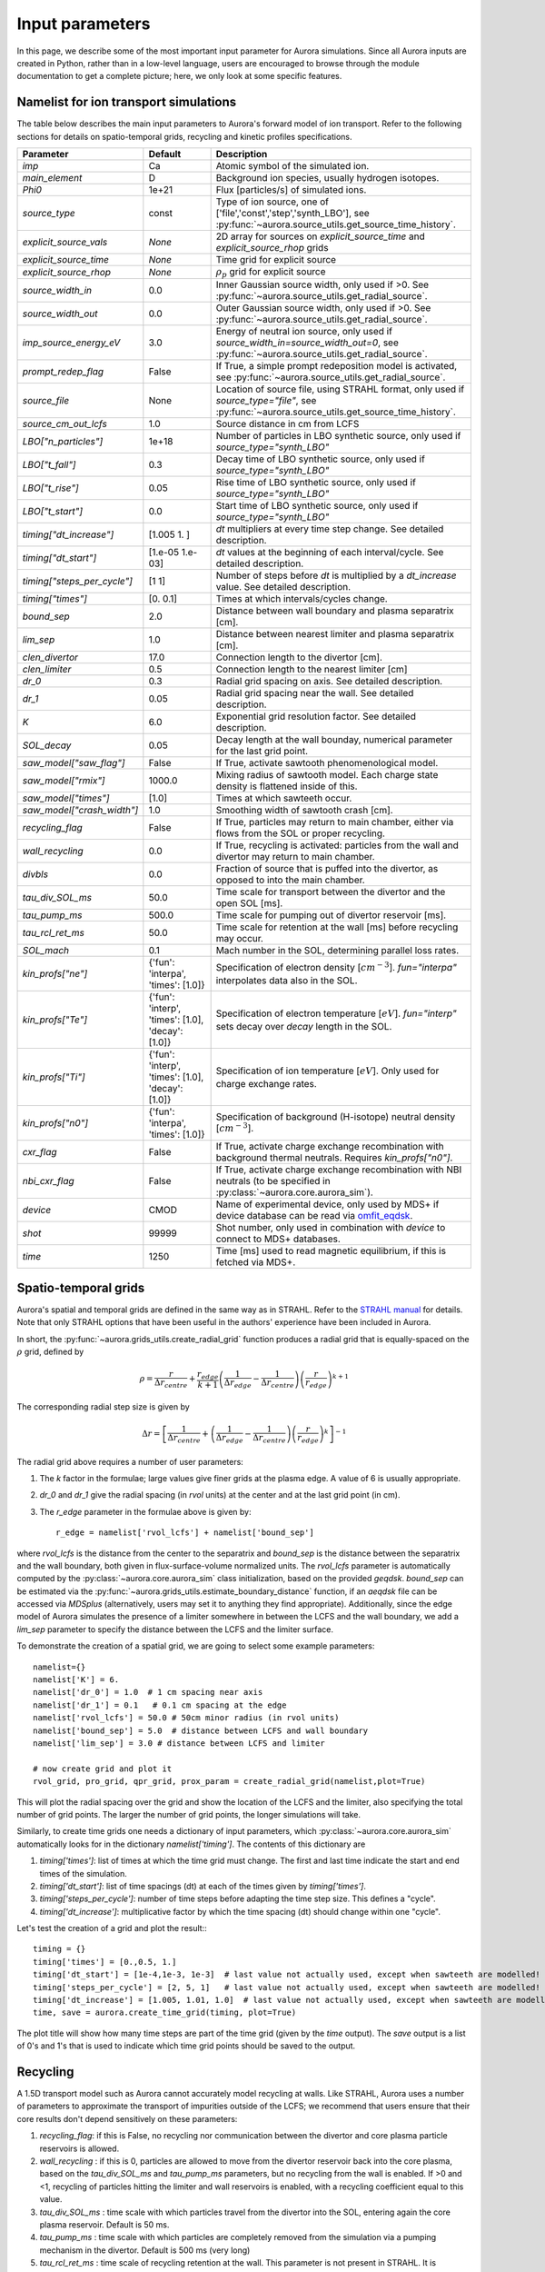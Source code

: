 Input parameters
================

In this page, we describe some of the most important input parameter for Aurora simulations. Since all Aurora inputs are created in Python, rather than in a low-level language, users are encouraged to browse through the module documentation to get a complete picture; here, we only look at some specific features. 


Namelist for ion transport simulations
--------------------------------------
The table below describes the main input parameters to Aurora's forward model of ion transport. Refer to the following sections for details on spatio-temporal grids, recycling and kinetic profiles specifications.


.. list-table::
   :widths: 20 20 60
   :header-rows: 1

   * - Parameter
     - Default
     - Description
   * - `imp`
     - Ca
     - Atomic symbol of the simulated ion.
   * - `main_element`
     - D
     - Background ion species, usually hydrogen isotopes.
   * - `Phi0`
     - 1e+21
     - Flux [particles/s] of simulated ions.
   * - `source_type`
     - const
     - Type of ion source, one of ['file','const','step','synth_LBO'], see :py:func:`~aurora.source_utils.get_source_time_history`.
   * - `explicit_source_vals`
     - `None`
     -  2D array for sources on `explicit_source_time` and `explicit_source_rhop` grids
   * - `explicit_source_time`
     - `None`
     -  Time grid for explicit source
   * - `explicit_source_rhop`
     - `None`
     - :math:`\rho_p` grid for explicit source
   * - `source_width_in`
     - 0.0
     - Inner Gaussian source width, only used if >0. See :py:func:`~aurora.source_utils.get_radial_source`.
   * - `source_width_out`
     - 0.0
     - Outer Gaussian source width, only used if >0. See :py:func:`~aurora.source_utils.get_radial_source`.
   * - `imp_source_energy_eV`
     - 3.0
     - Energy of neutral ion source, only used if `source_width_in=source_width_out=0`, see :py:func:`~aurora.source_utils.get_radial_source`.
   * - `prompt_redep_flag`
     - False
     - If True, a simple prompt redeposition model is activated, see :py:func:`~aurora.source_utils.get_radial_source`.
   * - `source_file`
     - None
     - Location of source file, using STRAHL format, only used if `source_type="file"`, see :py:func:`~aurora.source_utils.get_source_time_history`.
   * - `source_cm_out_lcfs`
     - 1.0
     - Source distance in cm from LCFS
   * - `LBO["n_particles"]`
     - 1e+18
     - Number of particles in LBO synthetic source, only used if `source_type="synth_LBO"`
   * - `LBO["t_fall"]`
     - 0.3
     - Decay time of LBO synthetic source, only used if `source_type="synth_LBO"`
   * - `LBO["t_rise"]`
     - 0.05
     - Rise time of LBO synthetic source, only used if `source_type="synth_LBO"`
   * - `LBO["t_start"]`
     - 0.0
     - Start time of LBO synthetic source, only used if `source_type="synth_LBO"`
   * - `timing["dt_increase"]`
     - [1.005 1.   ]
     - `dt` multipliers at every time step change. See detailed description.
   * - `timing["dt_start"]`
     - [1.e-05 1.e-03]
     - `dt` values at the beginning of each interval/cycle. See detailed description.
   * - `timing["steps_per_cycle"]`
     - [1 1]
     - Number of steps before `dt` is multiplied by a `dt_increase` value. See detailed description.
   * - `timing["times"]`
     - [0.  0.1]
     - Times at which intervals/cycles change.
   * - `bound_sep`
     - 2.0
     - Distance between wall boundary and plasma separatrix [cm].
   * - `lim_sep`
     - 1.0
     - Distance between nearest limiter and plasma separatrix [cm].
   * - `clen_divertor`
     - 17.0
     - Connection length to the divertor [cm].
   * - `clen_limiter`
     - 0.5
     - Connection length to the nearest limiter [cm]
   * - `dr_0`
     - 0.3
     - Radial grid spacing on axis. See detailed description.
   * - `dr_1`
     - 0.05
     - Radial grid spacing near the wall. See detailed description.
   * - `K`
     - 6.0
     - Exponential grid resolution factor. See detailed description.
   * - `SOL_decay`
     - 0.05
     - Decay length at the wall bounday, numerical parameter for the last grid point.
   * - `saw_model["saw_flag"]`
     - False
     - If True, activate sawtooth phenomenological model.
   * - `saw_model["rmix"]`
     - 1000.0
     - Mixing radius of sawtooth model. Each charge state density is flattened inside of this.
   * - `saw_model["times"]`
     - [1.0]
     - Times at which sawteeth occur.
   * - `saw_model["crash_width"]`
     - 1.0
     - Smoothing width of sawtooth crash [cm].
   * - `recycling_flag`
     - False
     - If True, particles may return to main chamber, either via flows from the SOL or proper recycling.
   * - `wall_recycling`
     - 0.0
     - If True, recycling is activated: particles from the wall and divertor may return to main chamber.
   * - `divbls`
     - 0.0
     - Fraction of source that is puffed into the divertor, as opposed to into the main chamber.
   * - `tau_div_SOL_ms`
     - 50.0
     - Time scale for transport between the divertor and the open SOL [ms].
   * - `tau_pump_ms`
     - 500.0
     - Time scale for pumping out of divertor reservoir [ms].
   * - `tau_rcl_ret_ms`
     - 50.0
     - Time scale for retention at the wall [ms] before recycling may occur. 
   * - `SOL_mach`
     - 0.1
     - Mach number in the SOL, determining parallel loss rates.
   * - `kin_profs["ne"]`
     - {'fun': 'interpa', 'times': [1.0]}
     - Specification of electron density [:math:`cm^{-3}`]. `fun="interpa"` interpolates data also in the SOL.
   * - `kin_profs["Te"]`
     - {'fun': 'interp', 'times': [1.0], 'decay': [1.0]}
     - Specification of electron temperature [:math:`eV`]. `fun="interp"` sets decay over `decay` length in the SOL.
   * - `kin_profs["Ti"]`
     - {'fun': 'interp', 'times': [1.0], 'decay': [1.0]}
     - Specification of ion temperature [:math:`eV`]. Only used for charge exchange rates.
   * - `kin_profs["n0"]`
     - {'fun': 'interpa', 'times': [1.0]}
     - Specification of background (H-isotope) neutral density [:math:`cm^{-3}`].
   * - `cxr_flag`
     - False
     - If True, activate charge exchange recombination with background thermal neutrals. Requires `kin_profs["n0"]`.
   * - `nbi_cxr_flag`
     - False
     - If True, activate charge exchange recombination with NBI neutrals (to be specified in :py:class:`~aurora.core.aurora_sim`).
   * - `device`
     - CMOD
     - Name of experimental device, only used by MDS+ if device database can be read via `omfit_eqdsk <https://pypi.org/project/omfit-eqdsk/>`_.
   * - `shot`
     - 99999
     - Shot number, only used in combination with `device` to connect to MDS+ databases.
   * - `time`
     - 1250
     - Time [ms] used to read magnetic equilibrium, if this is fetched via MDS+.



Spatio-temporal grids
---------------------

Aurora's spatial and temporal grids are defined in the same way as in STRAHL. Refer to the `STRAHL manual <https://pure.mpg.de/rest/items/item_2143869/component/file_2143868/content>`__ for details. Note that only STRAHL options that have been useful in the authors' experience have been included in Aurora. 

In short, the :py:func:`~aurora.grids_utils.create_radial_grid` function produces a radial grid that is equally-spaced on the :math:`\rho` grid, defined by

    .. math::

        \rho = \frac{r}{\Delta r_{centre}} + \frac{r_{edge}}{k+1} \left(\frac{1}{\Delta r_{edge}}- \frac{1}{\Delta r_{centre}} \right) \left(\frac{r}{r_{edge}} \right)^{k+1}

The corresponding radial step size is given by

    .. math::

        \Delta r = \left[\frac{1}{\Delta r_{centre}} + \left(\frac{1}{\Delta r_{edge}} - \frac{1}{\Delta r_{centre}} \right) \left(\frac{r}{r_{edge}}\right)^k \right]^{-1}

The radial grid above requires a number of user parameters:

#. The `k` factor in the formulae; large values give finer grids at the plasma edge. A value of 6 is usually appropriate.

#. `dr_0` and `dr_1` give the radial spacing (in `rvol` units) at the center and at the last grid point (in cm).

#. The `r_edge` parameter in the formulae above is given by::

     r_edge = namelist['rvol_lcfs'] + namelist['bound_sep']

where `rvol_lcfs` is the distance from the center to the separatrix and `bound_sep` is the distance between the separatrix and the wall boundary, both given in flux-surface-volume normalized units. The `rvol_lcfs` parameter is automatically computed by the :py:class:`~aurora.core.aurora_sim` class initialization, based on the provided `geqdsk`. `bound_sep` can be estimated via the :py:func:`~aurora.grids_utils.estimate_boundary_distance` function, if an `aeqdsk` file can be accessed via `MDSplus` (alternatively, users may set it to anything they find appropriate). Additionally, since the edge model of Aurora simulates the presence of a limiter somewhere in between the LCFS and the wall boundary, we add a `lim_sep` parameter to specify the distance between the LCFS and the limiter surface. 

To demonstrate the creation of a spatial grid, we are going to select some example parameters::

  namelist={}
  namelist['K'] = 6.
  namelist['dr_0'] = 1.0  # 1 cm spacing near axis 
  namelist['dr_1'] = 0.1   # 0.1 cm spacing at the edge
  namelist['rvol_lcfs'] = 50.0 # 50cm minor radius (in rvol units)
  namelist['bound_sep'] = 5.0  # distance between LCFS and wall boundary
  namelist['lim_sep'] = 3.0 # distance between LCFS and limiter

  # now create grid and plot it
  rvol_grid, pro_grid, qpr_grid, prox_param = create_radial_grid(namelist,plot=True)

This will plot the radial spacing over the grid and show the location of the LCFS and the limiter, also specifying the total number of grid points. The larger the number of grid points, the longer simulations will take.

Similarly, to create time grids one needs a dictionary of input parameters, which :py:class:`~aurora.core.aurora_sim` automatically looks for in the dictionary `namelist['timing']`. The contents of this dictionary are

#. `timing['times']`: list of times at which the time grid must change. The first and last time indicate the start and end times of the simulation.

#. `timing['dt_start']`: list of time spacings (dt) at each of the times given by `timing['times']`.

#. `timing['steps_per_cycle']`: number of time steps before adapting the time step size. This defines a "cycle".

#. `timing['dt_increase']`: multiplicative factor by which the time spacing (dt) should change within one "cycle".

Let's test the creation of a grid and plot the result:::

  timing = {}
  timing['times'] = [0.,0.5, 1.]
  timing['dt_start'] = [1e-4,1e-3, 1e-3]  # last value not actually used, except when sawteeth are modelled!
  timing['steps_per_cycle'] = [2, 5, 1]   # last value not actually used, except when sawteeth are modelled!
  timing['dt_increase'] = [1.005, 1.01, 1.0]  # last value not actually used, except when sawteeth are modelled!
  time, save = aurora.create_time_grid(timing, plot=True)

The plot title will show how many time steps are part of the time grid (given by the `time` output). The `save` output is a list of 0's and 1's that is used to indicate which time grid points should be saved to the output. 


Recycling
---------

A 1.5D transport model such as Aurora cannot accurately model recycling at walls. Like STRAHL, Aurora uses a number of parameters to approximate the transport of impurities outside of the LCFS; we recommend that users ensure that their core results don't depend sensitively on these parameters:

   
#. `recycling_flag`: if this is False, no recycling nor communication between the divertor and core plasma particle reservoirs is allowed.

#. `wall_recycling` : if this is 0, particles are allowed to move from the divertor reservoir back into the core plasma, based on the `tau_div_SOL_ms` and `tau_pump_ms` parameters, but no recycling from the wall is enabled. If >0 and <1, recycling of particles hitting the limiter and wall reservoirs is enabled, with a recycling coefficient equal to this value. 

#. `tau_div_SOL_ms` : time scale with which particles travel from the divertor into the SOL, entering again the core plasma reservoir. Default is 50 ms.

#. `tau_pump_ms` : time scale with which particles are completely removed from the simulation via a pumping mechanism in the divertor. Default is 500 ms (very long)

#. `tau_rcl_ret_ms` : time scale of recycling retention at the wall. This parameter is not present in STRAHL. It is introduced to reproduce the physical observation that after an ELM recycling impurities may return to the plasma over a finite time scale. Default is 50 ms.

#. `SOL_mach`: Mach number in the SOL. This is used to compute the parallel loss rate, both in the open SOL and in the limiter shadow. Default is 0.1.

#. `divbls` : fraction of user-specified impurity source that is added to the divertor reservoir rather than the core plasma reservoir. These particles can return to the core plasma only if `recycling_flag=True` and `wall_recycling>=0`. This parameter is useful to simulate divertor puffing. 

The parallel loss rate in the open SOL and limiter shadow also depends on the local connection length. This is approximated by two parameters: `clen_divertor` and `clen_limiter`, in the open SOL and the limiter shadow, respectively. These connection lengths can be approximated using the edge safety factor and the major radius from the `geqdsk`, making use of the :py:func:`~aurora.grids_utils.estimate_clen` function.



Kinetic profiles
----------------
In this section, we add a few more details on the specification of kinetic profiles in the Aurora namelist for 1.5D simulations of ion transport. We reproduce here the rows of the previous table that are relevant to this.


.. list-table:: Kinetic profiles specification
   :widths: 20 10 70
   :header-rows: 1

   * - Parameter
     - Default
     - Description
   * - `kin_profs["ne"]`
     - {'fun': 'interpa', 'times': [1.0]}
     - Specification of electron density [:math:`cm^{-3}`]. `fun=interpa` interpolates data also in the SOL.
   * - `kin_profs["Te"]`
     - {'fun': 'interp', 'times': [1.0], 'decay': [1.0]}
     - Specification of electron temperature [:math:`eV`]. `fun=interp` sets decay over `decay` length in the SOL.
   * - `kin_profs["Ti"]`
     - {'fun': 'interp', 'times': [1.0], 'decay': [1.0]}
     - Specification of ion temperature [:math:`eV`]. Only used for charge exchange rates.
   * - `kin_profs["n0"]`
     - {'fun': 'interpa', 'times': [1.0]}
     - Specification of background (H-isotope) neutral density [:math:`cm^{-3}`].


Simulations that don't include charge exchange will only need electron density (`ne`) and temperature (`Te`). If charge exchange is added, then an ion temperature `Ti` and background H-isotope neutral density must be specified. Note that `Ti` should strictly be :math:`T_{red}=(m_H T_n + m_{imp} T_i)/(T_n+T_i)`, where `m_H` is the background species mass and `T_n` is the background neutral temperature, since only the effective ("reduced") energy of the neutral-impurity interaction enters the evaluation of charge exchange rates. `Ti` is also used to compute parallel loss rates in the SOL; if not provided by users, it is substituted by `Te`.

Each field of `kin_profs` requires specification of `fun`, `times`, `rhop` and `vals`. 

#. `fun` corresponds to a specification of interpolation functions in Aurora. Users should choose whether to interpolate data as given also in the SOL (`fun=interp`) or if SOL profiles should be substituted by an exponential decay. In the latter case, a decay scale length (in :math:`cm` units) should also be provided as `decay`.
#. `times` is a 1D array of times, in seconds, at which time-dependent profiles are given. If only a single value is given, whatever it may be, profiles are taken to be time independent.
#. `rhop` is a 1D array of radial grid values, given as square-root of normalized poloidal flux.
#. `vals` is a 2D array of values of the given kinetic quantity. The first dimension is expected to be time, the second radial coordinate. 
